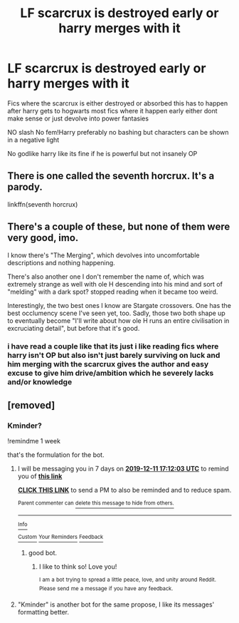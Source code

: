 #+TITLE: LF scarcrux is destroyed early or harry merges with it

* LF scarcrux is destroyed early or harry merges with it
:PROPERTIES:
:Author: Kingslayer629736
:Score: 13
:DateUnix: 1575420030.0
:DateShort: 2019-Dec-04
:FlairText: Request
:END:
Fics where the scarcrux is either destroyed or absorbed this has to happen after harry gets to hogwarts most fics where it happen early either dont make sense or just devolve into power fantasies

NO slash No fem!Harry preferably no bashing but characters can be shown in a negative light

No godlike harry like its fine if he is powerful but not insanely OP


** There is one called the seventh horcrux. It's a parody.

linkffn(seventh horcrux)
:PROPERTIES:
:Author: IamZwrgbz
:Score: 2
:DateUnix: 1575488490.0
:DateShort: 2019-Dec-04
:END:


** There's a couple of these, but none of them were very good, imo.

I know there's "The Merging", which devolves into uncomfortable descriptions and nothing happening.

There's also another one I don't remember the name of, which was extremely strange as well with ole H descending into his mind and sort of "melding" with a dark spot? stopped reading when it became too weird.

Interestingly, the two best ones I know are Stargate crossovers. One has the best occlumency scene I've seen yet, too. Sadly, those two both shape up to eventually become "I'll write about how ole H runs an entire civilisation in excruciating detail", but before that it's good.
:PROPERTIES:
:Author: Uncommonality
:Score: 0
:DateUnix: 1575479563.0
:DateShort: 2019-Dec-04
:END:

*** i have read a couple like that its just i like reading fics where harry isn't OP but also isn't just barely surviving on luck and him merging with the scarcrux gives the author and easy excuse to give him drive/ambition which he severely lacks and/or knowledge
:PROPERTIES:
:Author: Kingslayer629736
:Score: 1
:DateUnix: 1575484723.0
:DateShort: 2019-Dec-04
:END:


** [removed]
:PROPERTIES:
:Score: -2
:DateUnix: 1575454838.0
:DateShort: 2019-Dec-04
:END:

*** Kminder?

!remindme 1 week

that's the formulation for the bot.
:PROPERTIES:
:Author: Uncommonality
:Score: 1
:DateUnix: 1575479523.0
:DateShort: 2019-Dec-04
:END:

**** I will be messaging you in 7 days on [[http://www.wolframalpha.com/input/?i=2019-12-11%2017:12:03%20UTC%20To%20Local%20Time][*2019-12-11 17:12:03 UTC*]] to remind you of [[https://np.reddit.com/r/HPfanfiction/comments/e5qung/lf_scarcrux_is_destroyed_early_or_harry_merges/f9n8wlh/?context=3][*this link*]]

[[https://np.reddit.com/message/compose/?to=RemindMeBot&subject=Reminder&message=%5Bhttps%3A%2F%2Fwww.reddit.com%2Fr%2FHPfanfiction%2Fcomments%2Fe5qung%2Flf_scarcrux_is_destroyed_early_or_harry_merges%2Ff9n8wlh%2F%5D%0A%0ARemindMe%21%202019-12-11%2017%3A12%3A03%20UTC][*CLICK THIS LINK*]] to send a PM to also be reminded and to reduce spam.

^{Parent commenter can} [[https://np.reddit.com/message/compose/?to=RemindMeBot&subject=Delete%20Comment&message=Delete%21%20e5qung][^{delete this message to hide from others.}]]

--------------

[[https://np.reddit.com/r/RemindMeBot/comments/e1bko7/remindmebot_info_v21/][^{Info}]]

[[https://np.reddit.com/message/compose/?to=RemindMeBot&subject=Reminder&message=%5BLink%20or%20message%20inside%20square%20brackets%5D%0A%0ARemindMe%21%20Time%20period%20here][^{Custom}]]
[[https://np.reddit.com/message/compose/?to=RemindMeBot&subject=List%20Of%20Reminders&message=MyReminders%21][^{Your Reminders}]]
[[https://np.reddit.com/message/compose/?to=Watchful1&subject=RemindMeBot%20Feedback][^{Feedback}]]
:PROPERTIES:
:Author: RemindMeBot
:Score: 1
:DateUnix: 1575479551.0
:DateShort: 2019-Dec-04
:END:

***** good bot.
:PROPERTIES:
:Author: Uncommonality
:Score: 2
:DateUnix: 1575479772.0
:DateShort: 2019-Dec-04
:END:

****** I like to think so! Love you!

^{I} ^{am} ^{a} ^{bot} ^{trying} ^{to} ^{spread} ^{a} ^{little} ^{peace,} ^{love,} ^{and} ^{unity} ^{around} ^{Reddit.} ^{Please} ^{send} ^{me} ^{a} ^{message} ^{if} ^{you} ^{have} ^{any} ^{feedback.}
:PROPERTIES:
:Author: I_Love_You-BOT
:Score: 1
:DateUnix: 1575479847.0
:DateShort: 2019-Dec-04
:END:


**** "Kminder" is another bot for the same propose, I like its messages' formatting better.
:PROPERTIES:
:Score: 1
:DateUnix: 1575482373.0
:DateShort: 2019-Dec-04
:END:
